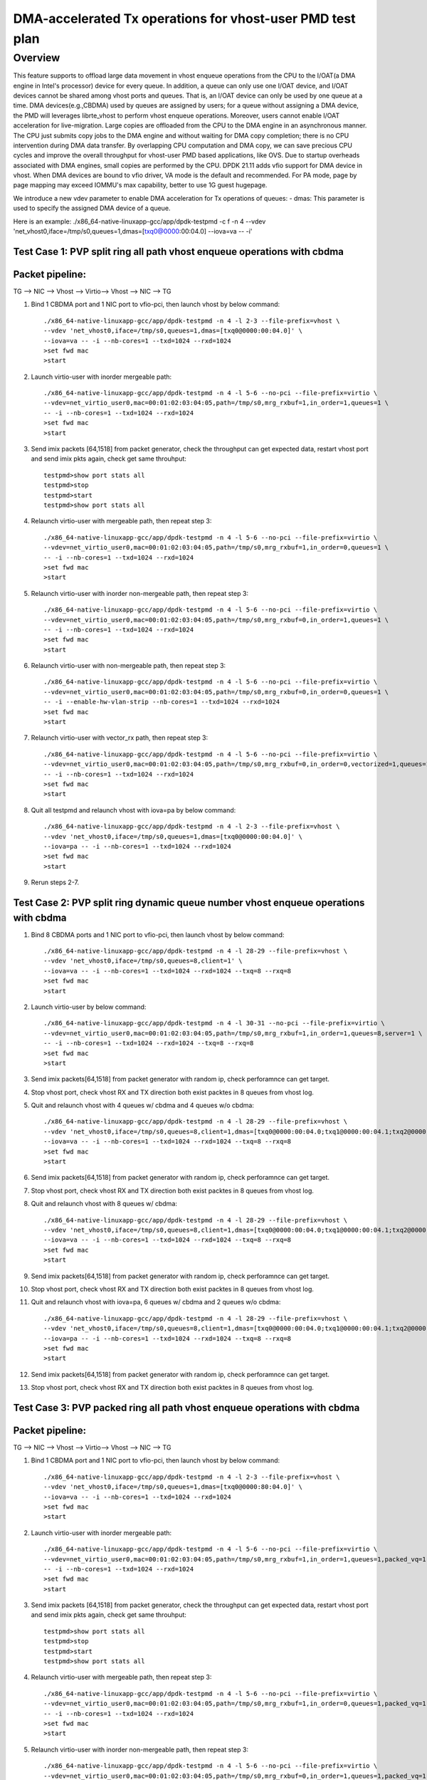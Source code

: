 .. Copyright (c) <2021>, Intel Corporation
    All rights reserved.

    Redistribution and use in source and binary forms, with or without
    modification, are permitted provided that the following conditions
    are met:

    - Redistributions of source code must retain the above copyright
 notice, this list of conditions and the following disclaimer.

    - Redistributions in binary form must reproduce the above copyright
 notice, this list of conditions and the following disclaimer in
 the documentation and/or other materials provided with the
 distribution.

    - Neither the name of Intel Corporation nor the names of its
 contributors may be used to endorse or promote products derived
 from this software without specific prior written permission.

    THIS SOFTWARE IS PROVIDED BY THE COPYRIGHT HOLDERS AND CONTRIBUTORS
    "AS IS" AND ANY EXPRESS OR IMPLIED WARRANTIES, INCLUDING, BUT NOT
    LIMITED TO, THE IMPLIED WARRANTIES OF MERCHANTABILITY AND FITNESS
    FOR A PARTICULAR PURPOSE ARE DISCLAIMED. IN NO EVENT SHALL THE
    COPYRIGHT OWNER OR CONTRIBUTORS BE LIABLE FOR ANY DIRECT, INDIRECT,
    INCIDENTAL, SPECIAL, EXEMPLARY, OR CONSEQUENTIAL DAMAGES
    (INCLUDING, BUT NOT LIMITED TO, PROCUREMENT OF SUBSTITUTE GOODS OR
    SERVICES; LOSS OF USE, DATA, OR PROFITS; OR BUSINESS INTERRUPTION)
    HOWEVER CAUSED AND ON ANY THEORY OF LIABILITY, WHETHER IN CONTRACT,
    STRICT LIABILITY, OR TORT (INCLUDING NEGLIGENCE OR OTHERWISE)
    ARISING IN ANY WAY OUT OF THE USE OF THIS SOFTWARE, EVEN IF ADVISED
    OF THE POSSIBILITY OF SUCH DAMAGE.

==========================================================
DMA-accelerated Tx operations for vhost-user PMD test plan
==========================================================

Overview
--------

This feature supports to offload large data movement in vhost enqueue operations
from the CPU to the I/OAT(a DMA engine in Intel's processor) device for every queue.
In addition, a queue can only use one I/OAT device, and I/OAT devices cannot be shared
among vhost ports and queues. That is, an I/OAT device can only be used by one queue at
a time. DMA devices(e.g.,CBDMA) used by queues are assigned by users; for a queue without
assigning a DMA device, the PMD will leverages librte_vhost to perform vhost enqueue
operations. Moreover, users cannot enable I/OAT acceleration for live-migration. Large
copies are offloaded from the CPU to the DMA engine in an asynchronous manner. The CPU
just submits copy jobs to the DMA engine and without waiting for DMA copy completion;
there is no CPU intervention during DMA data transfer. By overlapping CPU
computation and DMA copy, we can save precious CPU cycles and improve the overall
throughput for vhost-user PMD based applications, like OVS. Due to startup overheads
associated with DMA engines, small copies are performed by the CPU.
DPDK 21.11 adds vfio support for DMA device in vhost. When DMA devices are bound to
vfio driver, VA mode is the default and recommended. For PA mode, page by page mapping
may exceed IOMMU's max capability, better to use 1G guest hugepage.

We introduce a new vdev parameter to enable DMA acceleration for Tx operations of queues:
- dmas: This parameter is used to specify the assigned DMA device of a queue.

Here is an example:
./x86_64-native-linuxapp-gcc/app/dpdk-testpmd -c f -n 4 \
--vdev 'net_vhost0,iface=/tmp/s0,queues=1,dmas=[txq0@0000:00:04.0] \
--iova=va -- -i'

Test Case 1: PVP split ring all path vhost enqueue operations with cbdma
========================================================================

Packet pipeline:
================
TG --> NIC --> Vhost --> Virtio--> Vhost --> NIC --> TG

1. Bind 1 CBDMA port and 1 NIC port to vfio-pci, then launch vhost by below command::

    ./x86_64-native-linuxapp-gcc/app/dpdk-testpmd -n 4 -l 2-3 --file-prefix=vhost \
    --vdev 'net_vhost0,iface=/tmp/s0,queues=1,dmas=[txq0@0000:00:04.0]' \
    --iova=va -- -i --nb-cores=1 --txd=1024 --rxd=1024
    >set fwd mac
    >start

2. Launch virtio-user with inorder mergeable path::

    ./x86_64-native-linuxapp-gcc/app/dpdk-testpmd -n 4 -l 5-6 --no-pci --file-prefix=virtio \
    --vdev=net_virtio_user0,mac=00:01:02:03:04:05,path=/tmp/s0,mrg_rxbuf=1,in_order=1,queues=1 \
    -- -i --nb-cores=1 --txd=1024 --rxd=1024
    >set fwd mac
    >start

3. Send imix packets [64,1518] from packet generator, check the throughput can get expected data, restart vhost port and send imix pkts again, check get same throuhput::

    testpmd>show port stats all
    testpmd>stop
    testpmd>start
    testpmd>show port stats all

4. Relaunch virtio-user with mergeable path, then repeat step 3::

    ./x86_64-native-linuxapp-gcc/app/dpdk-testpmd -n 4 -l 5-6 --no-pci --file-prefix=virtio \
    --vdev=net_virtio_user0,mac=00:01:02:03:04:05,path=/tmp/s0,mrg_rxbuf=1,in_order=0,queues=1 \
    -- -i --nb-cores=1 --txd=1024 --rxd=1024
    >set fwd mac
    >start

5. Relaunch virtio-user with inorder non-mergeable path, then repeat step 3::

    ./x86_64-native-linuxapp-gcc/app/dpdk-testpmd -n 4 -l 5-6 --no-pci --file-prefix=virtio \
    --vdev=net_virtio_user0,mac=00:01:02:03:04:05,path=/tmp/s0,mrg_rxbuf=0,in_order=1,queues=1 \
    -- -i --nb-cores=1 --txd=1024 --rxd=1024
    >set fwd mac
    >start

6. Relaunch virtio-user with non-mergeable path, then repeat step 3::

    ./x86_64-native-linuxapp-gcc/app/dpdk-testpmd -n 4 -l 5-6 --no-pci --file-prefix=virtio \
    --vdev=net_virtio_user0,mac=00:01:02:03:04:05,path=/tmp/s0,mrg_rxbuf=0,in_order=0,queues=1 \
    -- -i --enable-hw-vlan-strip --nb-cores=1 --txd=1024 --rxd=1024
    >set fwd mac
    >start

7. Relaunch virtio-user with vector_rx path, then repeat step 3::

    ./x86_64-native-linuxapp-gcc/app/dpdk-testpmd -n 4 -l 5-6 --no-pci --file-prefix=virtio \
    --vdev=net_virtio_user0,mac=00:01:02:03:04:05,path=/tmp/s0,mrg_rxbuf=0,in_order=0,vectorized=1,queues=1 \
    -- -i --nb-cores=1 --txd=1024 --rxd=1024
    >set fwd mac
    >start

8. Quit all testpmd and relaunch vhost with iova=pa by below command::

    ./x86_64-native-linuxapp-gcc/app/dpdk-testpmd -n 4 -l 2-3 --file-prefix=vhost \
    --vdev 'net_vhost0,iface=/tmp/s0,queues=1,dmas=[txq0@0000:00:04.0]' \
    --iova=pa -- -i --nb-cores=1 --txd=1024 --rxd=1024
    >set fwd mac
    >start

9. Rerun steps 2-7.

Test Case 2: PVP split ring dynamic queue number vhost enqueue operations with cbdma
=====================================================================================

1. Bind 8 CBDMA ports and 1 NIC port to vfio-pci, then launch vhost by below command::

    ./x86_64-native-linuxapp-gcc/app/dpdk-testpmd -n 4 -l 28-29 --file-prefix=vhost \
    --vdev 'net_vhost0,iface=/tmp/s0,queues=8,client=1' \
    --iova=va -- -i --nb-cores=1 --txd=1024 --rxd=1024 --txq=8 --rxq=8
    >set fwd mac
    >start

2. Launch virtio-user by below command::

    ./x86_64-native-linuxapp-gcc/app/dpdk-testpmd -n 4 -l 30-31 --no-pci --file-prefix=virtio \
    --vdev=net_virtio_user0,mac=00:01:02:03:04:05,path=/tmp/s0,mrg_rxbuf=1,in_order=1,queues=8,server=1 \
    -- -i --nb-cores=1 --txd=1024 --rxd=1024 --txq=8 --rxq=8
    >set fwd mac
    >start

3. Send imix packets[64,1518] from packet generator with random ip, check perforamnce can get target.

4. Stop vhost port, check vhost RX and TX direction both exist packtes in 8 queues from vhost log.

5. Quit and relaunch vhost with 4 queues w/ cbdma and 4 queues w/o cbdma::

    ./x86_64-native-linuxapp-gcc/app/dpdk-testpmd -n 4 -l 28-29 --file-prefix=vhost \
    --vdev 'net_vhost0,iface=/tmp/s0,queues=8,client=1,dmas=[txq0@0000:00:04.0;txq1@0000:00:04.1;txq2@0000:00:04.2;txq3@0000:00:04.3]' \
    --iova=va -- -i --nb-cores=1 --txd=1024 --rxd=1024 --txq=8 --rxq=8
    >set fwd mac
    >start

6. Send imix packets[64,1518] from packet generator with random ip, check perforamnce can get target.

7. Stop vhost port, check vhost RX and TX direction both exist packtes in 8 queues from vhost log.

8. Quit and relaunch vhost with 8 queues w/ cbdma::

    ./x86_64-native-linuxapp-gcc/app/dpdk-testpmd -n 4 -l 28-29 --file-prefix=vhost \
    --vdev 'net_vhost0,iface=/tmp/s0,queues=8,client=1,dmas=[txq0@0000:00:04.0;txq1@0000:00:04.1;txq2@0000:00:04.2;txq3@0000:00:04.3;txq4@0000:00:04.4;txq5@0000:00:04.5;txq6@0000:00:04.6;txq7@0000:00:04.7]' \
    --iova=va -- -i --nb-cores=1 --txd=1024 --rxd=1024 --txq=8 --rxq=8
    >set fwd mac
    >start

9. Send imix packets[64,1518] from packet generator with random ip, check perforamnce can get target.

10. Stop vhost port, check vhost RX and TX direction both exist packtes in 8 queues from vhost log.

11. Quit and relaunch vhost with iova=pa, 6 queues w/ cbdma and 2 queues w/o cbdma::

	./x86_64-native-linuxapp-gcc/app/dpdk-testpmd -n 4 -l 28-29 --file-prefix=vhost \
	--vdev 'net_vhost0,iface=/tmp/s0,queues=8,client=1,dmas=[txq0@0000:00:04.0;txq1@0000:00:04.1;txq2@0000:00:04.2;txq3@0000:00:04.3;txq4@0000:00:04.4;txq5@0000:00:04.5]' \
	--iova=pa -- -i --nb-cores=1 --txd=1024 --rxd=1024 --txq=8 --rxq=8
	>set fwd mac
	>start

12. Send imix packets[64,1518] from packet generator with random ip, check perforamnce can get target.

13. Stop vhost port, check vhost RX and TX direction both exist packtes in 8 queues from vhost log.

Test Case 3: PVP packed ring all path vhost enqueue operations with cbdma
=========================================================================

Packet pipeline:
================
TG --> NIC --> Vhost --> Virtio--> Vhost --> NIC --> TG

1. Bind 1 CBDMA port and 1 NIC port to vfio-pci, then launch vhost by below command::

    ./x86_64-native-linuxapp-gcc/app/dpdk-testpmd -n 4 -l 2-3 --file-prefix=vhost \
    --vdev 'net_vhost0,iface=/tmp/s0,queues=1,dmas=[txq0@0000:80:04.0]' \
    --iova=va -- -i --nb-cores=1 --txd=1024 --rxd=1024
    >set fwd mac
    >start

2. Launch virtio-user with inorder mergeable path::

    ./x86_64-native-linuxapp-gcc/app/dpdk-testpmd -n 4 -l 5-6 --no-pci --file-prefix=virtio \
    --vdev=net_virtio_user0,mac=00:01:02:03:04:05,path=/tmp/s0,mrg_rxbuf=1,in_order=1,queues=1,packed_vq=1 \
    -- -i --nb-cores=1 --txd=1024 --rxd=1024
    >set fwd mac
    >start

3. Send imix packets [64,1518] from packet generator, check the throughput can get expected data, restart vhost port and send imix pkts again, check get same throuhput::

    testpmd>show port stats all
    testpmd>stop
    testpmd>start
    testpmd>show port stats all

4. Relaunch virtio-user with mergeable path, then repeat step 3::

    ./x86_64-native-linuxapp-gcc/app/dpdk-testpmd -n 4 -l 5-6 --no-pci --file-prefix=virtio \
    --vdev=net_virtio_user0,mac=00:01:02:03:04:05,path=/tmp/s0,mrg_rxbuf=1,in_order=0,queues=1,packed_vq=1 \
    -- -i --nb-cores=1 --txd=1024 --rxd=1024
    >set fwd mac
    >start

5. Relaunch virtio-user with inorder non-mergeable path, then repeat step 3::

    ./x86_64-native-linuxapp-gcc/app/dpdk-testpmd -n 4 -l 5-6 --no-pci --file-prefix=virtio \
    --vdev=net_virtio_user0,mac=00:01:02:03:04:05,path=/tmp/s0,mrg_rxbuf=0,in_order=1,queues=1,packed_vq=1 \
    -- -i --nb-cores=1 --txd=1024 --rxd=1024
    >set fwd mac
    >start

6. Relaunch virtio-user with non-mergeable path, then repeat step 3::

    ./x86_64-native-linuxapp-gcc/app/dpdk-testpmd -n 4 -l 5-6 --no-pci --file-prefix=virtio \
    --vdev=net_virtio_user0,mac=00:01:02:03:04:05,path=/tmp/s0,mrg_rxbuf=0,in_order=0,queues=1,packed_vq=1 \
    -- -i --nb-cores=1 --txd=1024 --rxd=1024
    >set fwd mac
    >start

7. Relaunch virtio-user with vectorized path, then repeat step 3::

    ./x86_64-native-linuxapp-gcc/app/dpdk-testpmd -n 4 -l 5-6 --no-pci --file-prefix=virtio --force-max-simd-bitwidth=512 \
    --vdev=net_virtio_user0,mac=00:01:02:03:04:05,path=/tmp/s0,mrg_rxbuf=0,in_order=1,packed_vq=1,vectorized=1,queues=1 \
    -- -i --nb-cores=1 --txd=1024 --rxd=1024
    >set fwd mac
    >start

8. Relaunch virtio-user with vectorized path and ring size is not power of 2, then repeat step 3::

    ./x86_64-native-linuxapp-gcc/app/dpdk-testpmd -n 4 -l 5-6 --no-pci --file-prefix=virtio --force-max-simd-bitwidth=512 \
    --vdev=net_virtio_user0,mac=00:01:02:03:04:05,path=/tmp/s0,mrg_rxbuf=0,in_order=1,packed_vq=1,vectorized=1,queues=1,queue_size=1025 \
    -- -i --nb-cores=1 --txd=1025 --rxd=1025
    >set fwd mac
    >start

9. Quit all testpmd and relaunch vhost with iova=pa by below command::

    ./x86_64-native-linuxapp-gcc/app/dpdk-testpmd -n 4 -l 2-3 --file-prefix=vhost \
    --vdev 'net_vhost0,iface=/tmp/s0,queues=1,dmas=[txq0@0000:80:04.0]' \
    --iova=pa -- -i --nb-cores=1 --txd=1024 --rxd=1024
    >set fwd mac
    >start

10. Rerun steps 2-8.

Test Case 4: PVP packed ring dynamic queue number vhost enqueue operations with cbdma
=====================================================================================

1. Bind 8 CBDMA ports and 1 NIC port to vfio-pci, then launch vhost by below command::

    ./x86_64-native-linuxapp-gcc/app/dpdk-testpmd -n 4 -l 28-29 --file-prefix=vhost \
    --vdev 'net_vhost0,iface=/tmp/s0,queues=8,client=1' \
    --iova=va -- -i --nb-cores=1 --txd=1024 --rxd=1024 --txq=8 --rxq=8
    >set fwd mac
    >start

2. Launch virtio-user by below command::

    ./x86_64-native-linuxapp-gcc/app/dpdk-testpmd -n 4 -l 30-31 --no-pci --file-prefix=virtio \
    --vdev=net_virtio_user0,mac=00:01:02:03:04:05,path=/tmp/s0,mrg_rxbuf=1,in_order=0,queues=8,server=1,packed_vq=1 \
    -- -i --nb-cores=1 --txd=1024 --rxd=1024 --txq=8 --rxq=8
    >set fwd mac
    >start

3. Send imix packets from packet generator with random ip, check perforamnce can get target.

4. Stop vhost port, check vhost RX and TX direction both exist packtes in 8 queues from vhost log.

5. Quit and relaunch vhost with 4 queues w/ cbdma and 4 queues w/o cbdma::

    ./x86_64-native-linuxapp-gcc/app/dpdk-testpmd -n 4 -l 28-29 --file-prefix=vhost \
    --vdev 'net_vhost0,iface=/tmp/s0,queues=8,client=1,dmas=[txq0@0000:80:04.0;txq1@0000:80:04.1;txq2@0000:80:04.2;txq3@0000:80:04.3]' \
    --iova=va -- -i --nb-cores=1 --txd=1024 --rxd=1024 --txq=8 --rxq=8
    >set fwd mac
    >start

6. Send imix packets from packet generator with random ip, check perforamnce can get target.

7. Stop vhost port, check vhost RX and TX direction both exist packtes in 4 queues from vhost log.

8. Quit and relaunch vhost with 8 queues w/ cbdma::

    ./x86_64-native-linuxapp-gcc/app/dpdk-testpmd -n 4 -l 28-29 --file-prefix=vhost \
    --vdev 'net_vhost0,iface=/tmp/s0,queues=8,client=1,dmas=[txq0@0000:80:04.0;txq1@0000:80:04.1;txq2@0000:80:04.2;txq3@0000:80:04.3;txq4@0000:80:04.4;txq5@0000:80:04.5;txq6@0000:80:04.6;txq7@0000:80:04.7]' \
    --iova=va -- -i --nb-cores=1 --txd=1024 --rxd=1024 --txq=8 --rxq=8
    >set fwd mac
    >start

9. Send imix packets from packet generator with random ip, check perforamnce can get target.

10. Stop vhost port, check vhost RX and TX direction both exist packtes in 8 queues from vhost log.

11. Quit and relaunch vhost with iova=pa, 6 queues w/ cbdma and 2 queues w/o cbdma::

	./x86_64-native-linuxapp-gcc/app/dpdk-testpmd -n 4 -l 28-29 --file-prefix=vhost \
	--vdev 'net_vhost0,iface=/tmp/s0,queues=8,client=1,dmas=[txq0@0000:80:04.0;txq1@0000:80:04.1;txq2@0000:80:04.2;txq3@0000:80:04.3;txq4@0000:80:04.4;txq5@0000:80:04.5]' \
	--iova=pa -- -i --nb-cores=1 --txd=1024 --rxd=1024 --txq=8 --rxq=8
	>set fwd mac
	>start

12. Send imix packets from packet generator with random ip, check perforamnce can get target.

13. Stop vhost port, check vhost RX and TX direction both exist packtes in 8 queues from vhost log.

Test Case 5: loopback split ring large chain packets stress test with cbdma enqueue
====================================================================================

Packet pipeline:
================
Vhost <--> Virtio

1. Bind 1 CBDMA channel to vfio-pci and launch vhost::

    ./x86_64-native-linuxapp-gcc/app/dpdk-testpmd -l 2-3 -n 4 \
    --vdev 'eth_vhost0,iface=vhost-net0,queues=1,dmas=[txq0@0000:00:04.0]' \
    --iova=va -- -i --nb-cores=1 --mbuf-size=65535

2. Launch virtio and start testpmd::

    ./x86_64-native-linuxapp-gcc/app/dpdk-testpmd -l 30,31 -n 4  --file-prefix=testpmd0 --no-pci  \
    --vdev=net_virtio_user0,mac=00:11:22:33:44:10,path=./vhost-net0,queues=1, \
    mrg_rxbuf=1,in_order=0,vectorized=1,queue_size=2048 \
    -- -i --rxq=1 --txq=1 --txd=2048 --rxd=2048 --nb-cores=1
    >start

3. Send large packets from vhost, check virtio can receive packets::

    testpmd> vhost enable tx all
    testpmd> set txpkts 65535,65535,65535,65535,65535
    testpmd> start tx_first 32
    testpmd> show port stats all

4. Quit all testpmd and relaunch vhost with iova=pa::

    ./x86_64-native-linuxapp-gcc/app/dpdk-testpmd -l 2-3 -n 4 \
    --vdev 'eth_vhost0,iface=vhost-net0,queues=1,dmas=[txq0@0000:00:04.0]' \
    --iova=pa -- -i --nb-cores=1 --mbuf-size=65535

5. Rerun steps 2-3.

Test Case 6: loopback packed ring large chain packets stress test with cbdma enqueue
====================================================================================

Packet pipeline:
================
Vhost <--> Virtio

1. Bind 1 CBDMA channel to vfio-pci and launch vhost::

    ./x86_64-native-linuxapp-gcc/app/dpdk-testpmd -l 2-3 -n 4 \
    --vdev 'eth_vhost0,iface=vhost-net0,queues=1,dmas=[txq0@0000:00:04.0]' \
    --iova=va -- -i --nb-cores=1 --mbuf-size=65535

2. Launch virtio and start testpmd::

    ./x86_64-native-linuxapp-gcc/app/dpdk-testpmd -l 30,31 -n 4  --file-prefix=testpmd0 --no-pci  \
    --vdev=net_virtio_user0,mac=00:11:22:33:44:10,path=./vhost-net0,queues=1, \
    mrg_rxbuf=1,in_order=0,vectorized=1,packed_vq=1,queue_size=2048 \
    -- -i --rxq=1 --txq=1 --txd=2048 --rxd=2048 --nb-cores=1
    >start

3. Send large packets from vhost, check virtio can receive packets::

    testpmd> vhost enable tx all
    testpmd> set txpkts 65535,65535,65535,65535,65535
    testpmd> start tx_first 32
    testpmd> show port stats all

4. Quit all testpmd and relaunch vhost with iova=pa::

    ./x86_64-native-linuxapp-gcc/app/dpdk-testpmd -l 2-3 -n 4 \
    --vdev 'eth_vhost0,iface=vhost-net0,queues=1,dmas=[txq0@0000:00:04.0]' --iova=pa -- -i --nb-cores=1 --mbuf-size=65535

5. Rerun steps 2-3.
